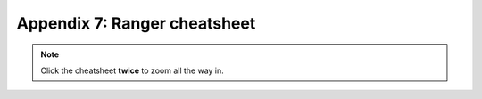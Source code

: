 =============================
Appendix 7: Ranger cheatsheet
=============================

.. note:: Click the cheatsheet **twice** to zoom all the way in.

.. image:: _images/ranger_cheatsheet.png
   :scale: 100%
